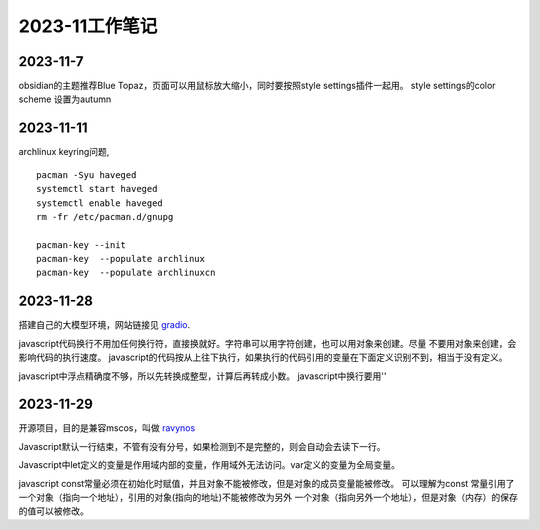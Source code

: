 2023-11工作笔记
^^^^^^^^^^^^^^^^^^^^^^

2023-11-7
=================
obsidian的主题推荐Blue Topaz，页面可以用鼠标放大缩小，同时要按照style settings插件一起用。
style settings的color scheme 设置为autumn

2023-11-11
==================
archlinux keyring问题, ::

    pacman -Syu haveged
    systemctl start haveged
    systemctl enable haveged
    rm -fr /etc/pacman.d/gnupg

    pacman-key --init
    pacman-key  --populate archlinux  
    pacman-key  --populate archlinuxcn  

2023-11-28
====================
搭建自己的大模型环境，网站链接见 `gradio`_.

.. _gradio: https://www.gradio.app/

javascript代码换行不用加任何换行符，直接换就好。字符串可以用字符创建，也可以用对象来创建。尽量
不要用对象来创建，会影响代码的执行速度。
javascript的代码按从上往下执行，如果执行的代码引用的变量在下面定义识别不到，相当于没有定义。

javascript中浮点精确度不够，所以先转换成整型，计算后再转成小数。
javascript中换行要用'\'

2023-11-29
==============
开源项目，目的是兼容mscos，叫做 `ravynos`_

.. _ravynos: https://github.com/ravynsoft/ravynos


Javascript默认一行结束，不管有没有分号，如果检测到不是完整的，则会自动会去读下一行。

Javascript中let定义的变量是作用域内部的变量，作用域外无法访问。var定义的变量为全局变量。

javascript const常量必须在初始化时赋值，并且对象不能被修改，但是对象的成员变量能被修改。
可以理解为const 常量引用了一个对象（指向一个地址），引用的对象(指向的地址)不能被修改为另外
一个对象（指向另外一个地址），但是对象（内存）的保存的值可以被修改。